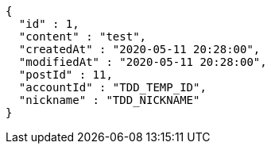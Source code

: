 [source,options="nowrap"]
----
{
  "id" : 1,
  "content" : "test",
  "createdAt" : "2020-05-11 20:28:00",
  "modifiedAt" : "2020-05-11 20:28:00",
  "postId" : 11,
  "accountId" : "TDD_TEMP_ID",
  "nickname" : "TDD_NICKNAME"
}
----